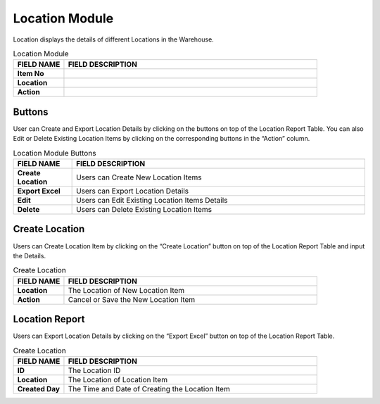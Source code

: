 ************
Location Module 
************
Location displays the details of different Locations in the Warehouse.

|location|

.. list-table:: Location Module
    :widths: 10 50
    :header-rows: 1
    :stub-columns: 1

    * - FIELD NAME
      - FIELD DESCRIPTION
    * - Item No
      - 
    * - Location
      - 
    * - Action
      -
      
Buttons
==================
User can Create and Export Location Details by clicking on the buttons on top of the Location Report Table. You can also Edit or Delete Existing Location Items by clicking on the corresponding buttons in the “Action” column.

|location_buttons|

.. list-table:: Location Module Buttons
    :widths: 10 50
    :header-rows: 1
    :stub-columns: 1

    * - FIELD NAME
      - FIELD DESCRIPTION
    * - Create Location
      - Users can Create New Location Items
    * - Export Excel
      - Users can Export Location Details
    * - Edit
      - Users can Edit Existing Location Items Details
    * - Delete
      - Users can Delete Existing Location Items
      
Create Location
==================
Users can Create Location Item by clicking on the “Create Location” button on top of the Location Report Table and input the Details.

|location_create|

.. list-table:: Create Location
    :widths: 10 50
    :header-rows: 1
    :stub-columns: 1

    * - FIELD NAME
      - FIELD DESCRIPTION
    * - Location 
      - The Location of New Location Item
    * - Action
      - Cancel or Save the New Location Item
      
Location Report
==================
Users can Export Location Details by clicking on the “Export Excel” button on top of the Location Report Table.

|location_report|

.. list-table:: Create Location
    :widths: 10 50
    :header-rows: 1
    :stub-columns: 1

    * - FIELD NAME
      - FIELD DESCRIPTION
    * - ID 
      - The Location ID
    * - Location 
      - The Location of Location Item
    * - Created Day
      - The Time and Date of Creating the Location Item


.. |location| image:: location.JPG
.. |location_buttons| image:: location_buttons.JPG
.. |location_create| image:: location_create.JPG
.. |location_report| image:: location_report.JPG
